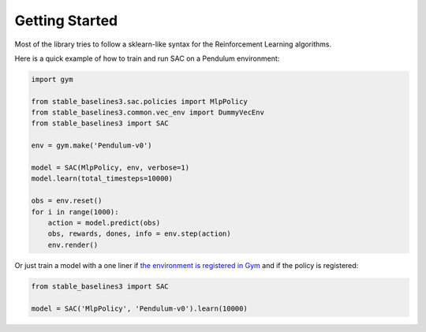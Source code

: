 .. _quickstart:

===============
Getting Started
===============

Most of the library tries to follow a sklearn-like syntax for the Reinforcement Learning algorithms.

Here is a quick example of how to train and run SAC on a Pendulum environment:

.. code-block:: python

  import gym

  from stable_baselines3.sac.policies import MlpPolicy
  from stable_baselines3.common.vec_env import DummyVecEnv
  from stable_baselines3 import SAC

  env = gym.make('Pendulum-v0')

  model = SAC(MlpPolicy, env, verbose=1)
  model.learn(total_timesteps=10000)

  obs = env.reset()
  for i in range(1000):
      action = model.predict(obs)
      obs, rewards, dones, info = env.step(action)
      env.render()


Or just train a model with a one liner if
`the environment is registered in Gym <https://github.com/openai/gym/wiki/Environments>`_ and if
the policy is registered:

.. code-block:: python

    from stable_baselines3 import SAC

    model = SAC('MlpPolicy', 'Pendulum-v0').learn(10000)
